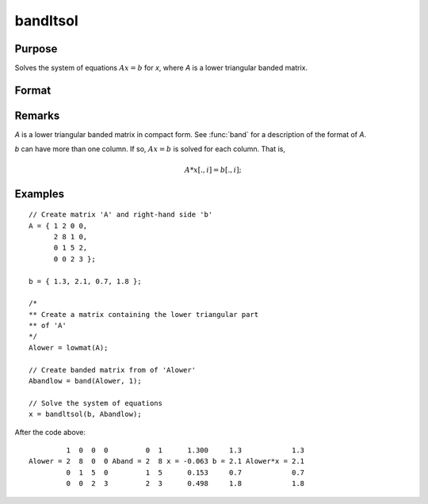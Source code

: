 
bandltsol
==============================================

Purpose
----------------
Solves the system of equations :math:`Ax = b` for *x*, where *A* is a lower triangular banded matrix.

Format
----------------
.. function:: x = bandltsol(b, A)

    :param b:
    :type b: KxM matrix

    :param A:
    :type A: KxN compact form matrix

    :returns: x (*matrix*), KxM matrix.

Remarks
-------

*A* is a lower triangular banded matrix in compact form. See :func:`band` for a
description of the format of *A*.

*b* can have more than one column. If so, :math:`Ax = b` is solved for each
column. That is,

.. math:: A*x[.,i] = b[.,i];

Examples
----------------

::

    // Create matrix 'A' and right-hand side 'b'
    A = { 1 2 0 0,
          2 8 1 0,
          0 1 5 2,
          0 0 2 3 };

    b = { 1.3, 2.1, 0.7, 1.8 };

    /*
    ** Create a matrix containing the lower triangular part
    ** of 'A'
    */
    Alower = lowmat(A);

    // Create banded matrix from of 'Alower'
    Abandlow = band(Alower, 1);

    // Solve the system of equations
    x = bandltsol(b, Abandlow);

After the code above:

::

             1  0  0  0         0  1      1.300     1.3            1.3
    Alower = 2  8  0  0 Aband = 2  8 x = -0.063 b = 2.1 Alower*x = 2.1
             0  1  5  0         1  5      0.153     0.7            0.7
             0  0  2  3         2  3      0.498     1.8            1.8

.. seealso:: Functions :func:`band`, :func:`bandchol`, :func:`bandcholsol`, :func:`bandrv`, :func:`bandsolpd`
